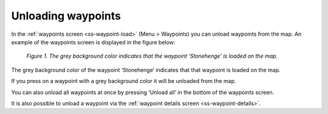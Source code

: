 .. _ss-waypoint-unload:

Unloading waypoints
===================

In the :ref:`waypoints screen <ss-waypoint-load>` (Menu > Waypoints) you can
unload waypoints from the map. An example of the waypoints screen is displayed in the figure below:

.. figure:: _static/waypoints-load3.png
   :height: 568px
   :width: 320px
   :alt: Waypoints load Topo GPS

   *Figure 1. The grey background color indicates that the waypoint ‘Stonehenge’ is loaded on the map.*

The grey background color of the waypoint ‘Stonehenge’ indicates that that waypoint is loaded on the map.

If you press on a waypoint with a grey background color it will be unloaded from the map. 

You can also unload all waypoints at once by pressing ‘Unload all’ in the bottom of the waypoints screen.

It is also possible to unload a waypoint via the :ref:`waypoint details screen <ss-waypoint-details>`.